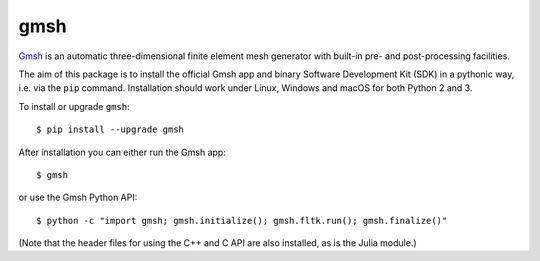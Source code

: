 ====
gmsh
====

`Gmsh <https://gmsh.info>`_ is an automatic three-dimensional finite element
mesh generator with built-in pre- and post-processing facilities.

The aim of this package is to install the official Gmsh app and binary Software
Development Kit (SDK) in a pythonic way, i.e. via the ``pip``
command. Installation should work under Linux, Windows and macOS for both Python
2 and 3.

To install or upgrade ``gmsh``::

    $ pip install --upgrade gmsh

After installation you can either run the Gmsh app::

    $ gmsh

or use the Gmsh Python API::

    $ python -c "import gmsh; gmsh.initialize(); gmsh.fltk.run(); gmsh.finalize()"

(Note that the header files for using the C++ and C API are also installed, as
is the Julia module.)

